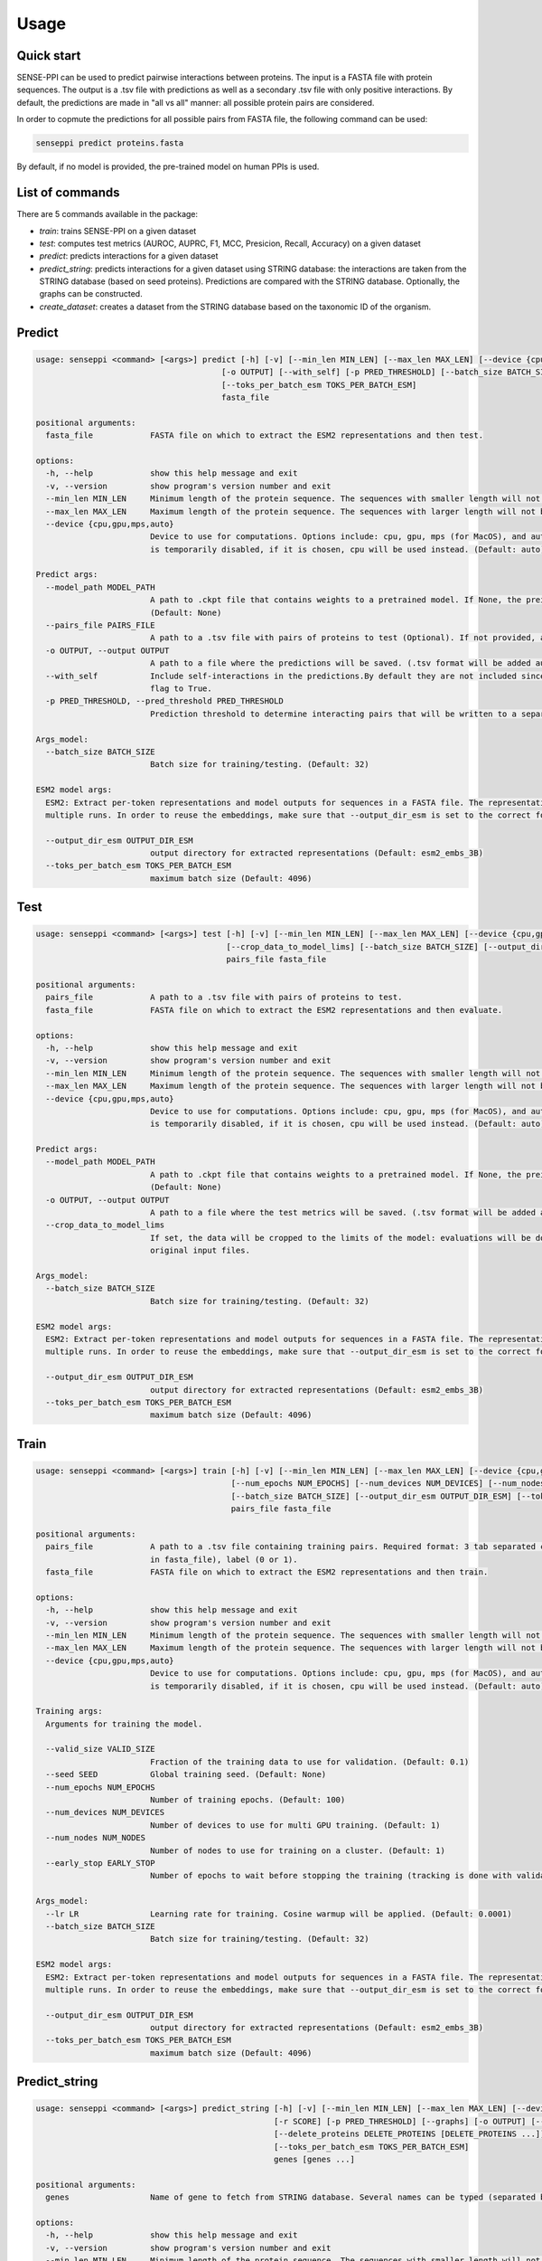 Usage
=====

.. _usage:

Quick start
------------

SENSE-PPI can be used to predict pairwise interactions between proteins. The input is a FASTA file with protein sequences.
The output is a .tsv file with predictions as well as a secondary .tsv file with only positive interactions. By default, the predictions are made in "all vs all" manner: all possible protein pairs are considered.

In order to copmute the predictions for all possible pairs from FASTA file, the following command can be used:

.. code-block:: bash

    senseppi predict proteins.fasta

By default, if no model is provided, the pre-trained model on human PPIs is used.

List of commands
------------

There are 5 commands available in the package:

- `train`: trains SENSE-PPI on a given dataset
- `test`: computes test metrics (AUROC, AUPRC, F1, MCC, Presicion, Recall, Accuracy) on a given dataset
- `predict`: predicts interactions for a given dataset
- `predict_string`: predicts interactions for a given dataset using STRING database: the interactions are taken from the STRING database (based on seed proteins). Predictions are compared with the STRING database. Optionally, the graphs can be constructed.
- `create_dataset`: creates a dataset from the STRING database based on the taxonomic ID of the organism.


Predict
------------

.. code-block:: bash

    usage: senseppi <command> [<args>] predict [-h] [-v] [--min_len MIN_LEN] [--max_len MAX_LEN] [--device {cpu,gpu,mps,auto}] [--model_path MODEL_PATH] [--pairs_file PAIRS_FILE]
                                           [-o OUTPUT] [--with_self] [-p PRED_THRESHOLD] [--batch_size BATCH_SIZE] [--output_dir_esm OUTPUT_DIR_ESM]
                                           [--toks_per_batch_esm TOKS_PER_BATCH_ESM]
                                           fasta_file

    positional arguments:
      fasta_file            FASTA file on which to extract the ESM2 representations and then test.

    options:
      -h, --help            show this help message and exit
      -v, --version         show program's version number and exit
      --min_len MIN_LEN     Minimum length of the protein sequence. The sequences with smaller length will not be considered and will be deleted from the fasta file. (Default: 50)
      --max_len MAX_LEN     Maximum length of the protein sequence. The sequences with larger length will not be considered and will be deleted from the fasta file. (Default: 800)
      --device {cpu,gpu,mps,auto}
                            Device to use for computations. Options include: cpu, gpu, mps (for MacOS), and auto.If not selected the device is set by torch automatically. WARNING: mps
                            is temporarily disabled, if it is chosen, cpu will be used instead. (Default: auto)

    Predict args:
      --model_path MODEL_PATH
                            A path to .ckpt file that contains weights to a pretrained model. If None, the preinstalled senseppi.ckpt trained version is used. (Trained on human PPIs)
                            (Default: None)
      --pairs_file PAIRS_FILE
                            A path to a .tsv file with pairs of proteins to test (Optional). If not provided, all-to-all pairs will be generated. (Default: None)
      -o OUTPUT, --output OUTPUT
                            A path to a file where the predictions will be saved. (.tsv format will be added automatically) (Default: predictions)
      --with_self           Include self-interactions in the predictions.By default they are not included since they were not part of training but they can be included by setting this
                            flag to True.
      -p PRED_THRESHOLD, --pred_threshold PRED_THRESHOLD
                            Prediction threshold to determine interacting pairs that will be written to a separate file. Range: (0, 1). (Default: 0.5)

    Args_model:
      --batch_size BATCH_SIZE
                            Batch size for training/testing. (Default: 32)

    ESM2 model args:
      ESM2: Extract per-token representations and model outputs for sequences in a FASTA file. The representations are saved in --output_dir_esm folder so they can be reused in
      multiple runs. In order to reuse the embeddings, make sure that --output_dir_esm is set to the correct folder.

      --output_dir_esm OUTPUT_DIR_ESM
                            output directory for extracted representations (Default: esm2_embs_3B)
      --toks_per_batch_esm TOKS_PER_BATCH_ESM
                            maximum batch size (Default: 4096)


Test
------------

.. code-block:: bash

    usage: senseppi <command> [<args>] test [-h] [-v] [--min_len MIN_LEN] [--max_len MAX_LEN] [--device {cpu,gpu,mps,auto}] [--model_path MODEL_PATH] [-o OUTPUT]
                                            [--crop_data_to_model_lims] [--batch_size BATCH_SIZE] [--output_dir_esm OUTPUT_DIR_ESM] [--toks_per_batch_esm TOKS_PER_BATCH_ESM]
                                            pairs_file fasta_file

    positional arguments:
      pairs_file            A path to a .tsv file with pairs of proteins to test.
      fasta_file            FASTA file on which to extract the ESM2 representations and then evaluate.

    options:
      -h, --help            show this help message and exit
      -v, --version         show program's version number and exit
      --min_len MIN_LEN     Minimum length of the protein sequence. The sequences with smaller length will not be considered and will be deleted from the fasta file. (Default: 50)
      --max_len MAX_LEN     Maximum length of the protein sequence. The sequences with larger length will not be considered and will be deleted from the fasta file. (Default: 800)
      --device {cpu,gpu,mps,auto}
                            Device to use for computations. Options include: cpu, gpu, mps (for MacOS), and auto.If not selected the device is set by torch automatically. WARNING: mps
                            is temporarily disabled, if it is chosen, cpu will be used instead. (Default: auto)

    Predict args:
      --model_path MODEL_PATH
                            A path to .ckpt file that contains weights to a pretrained model. If None, the preinstalled senseppi.ckpt trained version is used. (Trained on human PPIs)
                            (Default: None)
      -o OUTPUT, --output OUTPUT
                            A path to a file where the test metrics will be saved. (.tsv format will be added automatically) (Default: test_metrics)
      --crop_data_to_model_lims
                            If set, the data will be cropped to the limits of the model: evaluations will be done only for proteins >50aa and <800aa. WARNING: this will modify the
                            original input files.

    Args_model:
      --batch_size BATCH_SIZE
                            Batch size for training/testing. (Default: 32)

    ESM2 model args:
      ESM2: Extract per-token representations and model outputs for sequences in a FASTA file. The representations are saved in --output_dir_esm folder so they can be reused in
      multiple runs. In order to reuse the embeddings, make sure that --output_dir_esm is set to the correct folder.

      --output_dir_esm OUTPUT_DIR_ESM
                            output directory for extracted representations (Default: esm2_embs_3B)
      --toks_per_batch_esm TOKS_PER_BATCH_ESM
                            maximum batch size (Default: 4096)


Train
------------

.. code-block:: bash

    usage: senseppi <command> [<args>] train [-h] [-v] [--min_len MIN_LEN] [--max_len MAX_LEN] [--device {cpu,gpu,mps,auto}] [--valid_size VALID_SIZE] [--seed SEED]
                                             [--num_epochs NUM_EPOCHS] [--num_devices NUM_DEVICES] [--num_nodes NUM_NODES] [--early_stop EARLY_STOP] [--lr LR]
                                             [--batch_size BATCH_SIZE] [--output_dir_esm OUTPUT_DIR_ESM] [--toks_per_batch_esm TOKS_PER_BATCH_ESM]
                                             pairs_file fasta_file

    positional arguments:
      pairs_file            A path to a .tsv file containing training pairs. Required format: 3 tab separated columns: first protein, second protein (protein names have to be present
                            in fasta_file), label (0 or 1).
      fasta_file            FASTA file on which to extract the ESM2 representations and then train.

    options:
      -h, --help            show this help message and exit
      -v, --version         show program's version number and exit
      --min_len MIN_LEN     Minimum length of the protein sequence. The sequences with smaller length will not be considered and will be deleted from the fasta file. (Default: 50)
      --max_len MAX_LEN     Maximum length of the protein sequence. The sequences with larger length will not be considered and will be deleted from the fasta file. (Default: 800)
      --device {cpu,gpu,mps,auto}
                            Device to use for computations. Options include: cpu, gpu, mps (for MacOS), and auto.If not selected the device is set by torch automatically. WARNING: mps
                            is temporarily disabled, if it is chosen, cpu will be used instead. (Default: auto)

    Training args:
      Arguments for training the model.

      --valid_size VALID_SIZE
                            Fraction of the training data to use for validation. (Default: 0.1)
      --seed SEED           Global training seed. (Default: None)
      --num_epochs NUM_EPOCHS
                            Number of training epochs. (Default: 100)
      --num_devices NUM_DEVICES
                            Number of devices to use for multi GPU training. (Default: 1)
      --num_nodes NUM_NODES
                            Number of nodes to use for training on a cluster. (Default: 1)
      --early_stop EARLY_STOP
                            Number of epochs to wait before stopping the training (tracking is done with validation loss). By default, the is no early stopping. (Default: None)

    Args_model:
      --lr LR               Learning rate for training. Cosine warmup will be applied. (Default: 0.0001)
      --batch_size BATCH_SIZE
                            Batch size for training/testing. (Default: 32)

    ESM2 model args:
      ESM2: Extract per-token representations and model outputs for sequences in a FASTA file. The representations are saved in --output_dir_esm folder so they can be reused in
      multiple runs. In order to reuse the embeddings, make sure that --output_dir_esm is set to the correct folder.

      --output_dir_esm OUTPUT_DIR_ESM
                            output directory for extracted representations (Default: esm2_embs_3B)
      --toks_per_batch_esm TOKS_PER_BATCH_ESM
                            maximum batch size (Default: 4096)


Predict_string
------------

.. code-block:: bash

    usage: senseppi <command> [<args>] predict_string [-h] [-v] [--min_len MIN_LEN] [--max_len MAX_LEN] [--device {cpu,gpu,mps,auto}] [--model_path MODEL_PATH] [-s SPECIES] [-n NODES]
                                                      [-r SCORE] [-p PRED_THRESHOLD] [--graphs] [-o OUTPUT] [--network_type {physical,functional}]
                                                      [--delete_proteins DELETE_PROTEINS [DELETE_PROTEINS ...]] [--batch_size BATCH_SIZE] [--output_dir_esm OUTPUT_DIR_ESM]
                                                      [--toks_per_batch_esm TOKS_PER_BATCH_ESM]
                                                      genes [genes ...]

    positional arguments:
      genes                 Name of gene to fetch from STRING database. Several names can be typed (separated by whitespaces).

    options:
      -h, --help            show this help message and exit
      -v, --version         show program's version number and exit
      --min_len MIN_LEN     Minimum length of the protein sequence. The sequences with smaller length will not be considered and will be deleted from the fasta file. (Default: 50)
      --max_len MAX_LEN     Maximum length of the protein sequence. The sequences with larger length will not be considered and will be deleted from the fasta file. (Default: 800)
      --device {cpu,gpu,mps,auto}
                            Device to use for computations. Options include: cpu, gpu, mps (for MacOS), and auto.If not selected the device is set by torch automatically. WARNING: mps
                            is temporarily disabled, if it is chosen, cpu will be used instead. (Default: auto)

    General options:
      --model_path MODEL_PATH
                            A path to .ckpt file that contains weights to a pretrained model. If None, the preinstalled senseppi.ckpt trained version is used. (Trained on human PPIs)
                            (Default: None)
      -s SPECIES, --species SPECIES
                            Species from STRING database. Default: H. Sapiens (Default: 9606)
      -n NODES, --nodes NODES
                            Number of nodes to fetch from STRING database. (Default: 10)
      -r SCORE, --score SCORE
                            Score threshold for STRING connections. Range: (0, 1000). (Default: 0)
      -p PRED_THRESHOLD, --pred_threshold PRED_THRESHOLD
                            Prediction threshold. Range: (0, 1000). (Default: 500)
      --graphs              Enables plotting the heatmap and a network graph.
      -o OUTPUT, --output OUTPUT
                            A path to a file where the predictions will be saved. (.tsv format will be added automatically) (Default: preds_from_string)
      --network_type {physical,functional}
                            Network type to fetch from STRING database. (Default: physical)
      --delete_proteins DELETE_PROTEINS [DELETE_PROTEINS ...]
                            List of proteins to delete from the graph. Several names can be specified separated by whitespaces. (Default: None)

    Args_model:
      --batch_size BATCH_SIZE
                            Batch size for training/testing. (Default: 32)

    ESM2 model args:
      ESM2: Extract per-token representations and model outputs for sequences in a FASTA file. The representations are saved in --output_dir_esm folder so they can be reused in
      multiple runs. In order to reuse the embeddings, make sure that --output_dir_esm is set to the correct folder.

      --output_dir_esm OUTPUT_DIR_ESM
                            output directory for extracted representations (Default: esm2_embs_3B)
      --toks_per_batch_esm TOKS_PER_BATCH_ESM
                            maximum batch size (Default: 4096)


Create_dataset
------------

.. code-block:: bash

    usage: senseppi <command> [<args>] create_dataset [-h] [--interactions INTERACTIONS] [--sequences SEQUENCES] [--not_remove_long_short_proteins] [--min_length MIN_LENGTH]
                                                      [--max_length MAX_LENGTH] [--max_positive_pairs MAX_POSITIVE_PAIRS] [--combined_score COMBINED_SCORE]
                                                      [--experimental_score EXPERIMENTAL_SCORE]
                                                      species

    positional arguments:
      species               The Taxon identifier of the organism of interest.

    options:
      -h, --help            show this help message and exit
      --interactions INTERACTIONS
                            The physical links (full) file from STRING for the organism of interest. (Default: None)
      --sequences SEQUENCES
                            The sequences file downloaded from the same page of STRING. For both files see https://string-db.org/cgi/download (Default: None)
      --not_remove_long_short_proteins
                            If specified, does not remove proteins shorter than --min_length and longer than --max_length. By default, long and short proteins are removed.
      --min_length MIN_LENGTH
                            The minimum length of a protein to be included in the dataset. (Default: 50)
      --max_length MAX_LENGTH
                            The maximum length of a protein to be included in the dataset. (Default: 800)
      --max_positive_pairs MAX_POSITIVE_PAIRS
                            The maximum number of positive pairs to be included in the dataset. If None, all pairs are included. If specified, the pairs are selected based on the
                            combined score in STRING. (Default: None)
      --combined_score COMBINED_SCORE
                            The combined score threshold for the pairs extracted from STRING. Ranges from 0 to 1000. (Default: 500)
      --experimental_score EXPERIMENTAL_SCORE
                            The experimental score threshold for the pairs extracted from STRING. Ranges from 0 to 1000. Default is None, which means that the experimental score is
                            not used. (Default: None)
